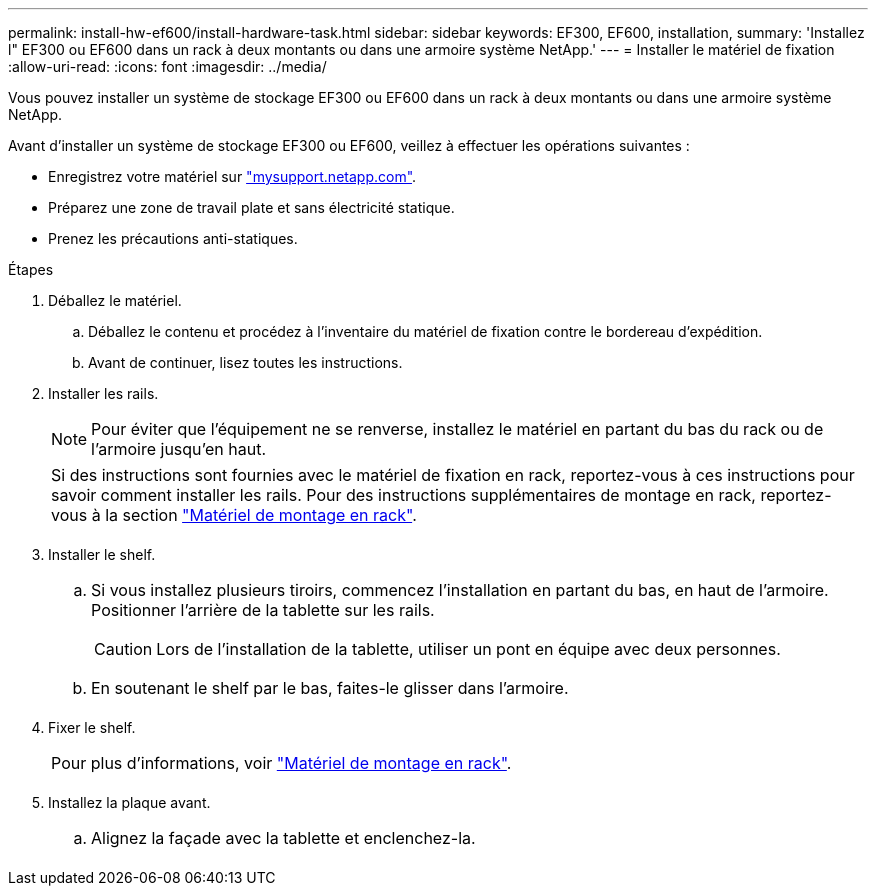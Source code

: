 ---
permalink: install-hw-ef600/install-hardware-task.html 
sidebar: sidebar 
keywords: EF300, EF600, installation, 
summary: 'Installez l" EF300 ou EF600 dans un rack à deux montants ou dans une armoire système NetApp.' 
---
= Installer le matériel de fixation
:allow-uri-read: 
:icons: font
:imagesdir: ../media/


[role="lead"]
Vous pouvez installer un système de stockage EF300 ou EF600 dans un rack à deux montants ou dans une armoire système NetApp.

Avant d'installer un système de stockage EF300 ou EF600, veillez à effectuer les opérations suivantes :

* Enregistrez votre matériel sur http://mysupport.netapp.com/["mysupport.netapp.com"^].
* Préparez une zone de travail plate et sans électricité statique.
* Prenez les précautions anti-statiques.


.Étapes
. Déballez le matériel.
+
.. Déballez le contenu et procédez à l'inventaire du matériel de fixation contre le bordereau d'expédition.
.. Avant de continuer, lisez toutes les instructions.


. Installer les rails.
+

NOTE: Pour éviter que l'équipement ne se renverse, installez le matériel en partant du bas du rack ou de l'armoire jusqu'en haut.

+
|===


 a| 
Si des instructions sont fournies avec le matériel de fixation en rack, reportez-vous à ces instructions pour savoir comment installer les rails. Pour des instructions supplémentaires de montage en rack, reportez-vous à la section link:../rackmount-hardware.html["Matériel de montage en rack"].



 a| 
image:../media/install_rails_inst-hw-ef600.png[""]

|===
. Installer le shelf.
+
|===


 a| 
.. Si vous installez plusieurs tiroirs, commencez l'installation en partant du bas, en haut de l'armoire. Positionner l'arrière de la tablette sur les rails.
+

CAUTION: Lors de l'installation de la tablette, utiliser un pont en équipe avec deux personnes.

.. En soutenant le shelf par le bas, faites-le glisser dans l'armoire.




 a| 
image:../media/install_ef600.png[""]

|===
. Fixer le shelf.
+
|===


 a| 
Pour plus d'informations, voir link:../rackmount-hardware.html["Matériel de montage en rack"].



 a| 
image:../media/secure_shelf_inst-hw-ef600.png[""]

|===
. Installez la plaque avant.
+
|===


 a| 
.. Alignez la façade avec la tablette et enclenchez-la.




 a| 
image:../media/install_faceplate_2_0_inst-hw-ef600.png[""]

|===

